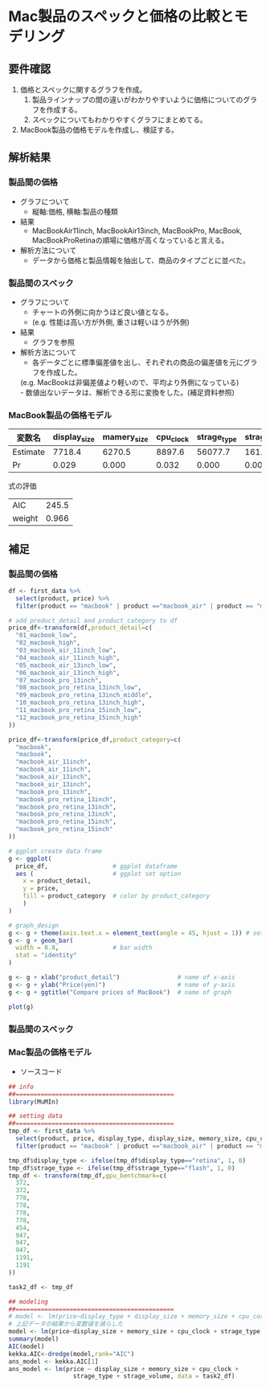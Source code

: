 * Mac製品のスペックと価格の比較とモデリング

** 要件確認
1. 価格とスペックに関するグラフを作成。
  1. 製品ラインナップの間の違いがわかりやすいように価格についてのグラフを作成する。
  1. スペックについてもわかりやすくグラフにまとめてる。
2. MacBook製品の価格モデルを作成し、検証する。

** 解析結果
*** 製品間の価格
[[file:./compare-prices-of-macbook.png]]
- グラフについて
  - 縦軸:価格, 横軸:製品の種類
- 結果
  - MacBookAir11inch, MacBookAir13inch, MacBookPro, MacBook, MacBookProRetinaの順場に価格が高くなっていると言える。
- 解析方法について
  - データから価格と製品情報を抽出して、商品のタイプごとに並べた。

*** 製品間のスペック
[[file:/Users/akifumi.tominaga/DataScienceProject/MacPriceModeling/macbook-radarchart.png]]
- グラフについて
  - チャートの外側に向かうほど良い値となる。
  - (e.g. 性能は高い方が外側, 重さは軽いほうが外側)
- 結果
  - グラフを参照
- 解析方法について
  - 各データごとに標準偏差値を出し、それぞれの商品の偏差値を元にグラフを作成した。\\
  (e.g. MacBookは非偏差値より軽いので、平均より外側になっている)\\
  - 数値出ないデータは、解析できる形に変換をした。(補足資料参照)

*** MacBook製品の価格モデル

| 変数名   | display_size | mamery_size | cpu_clock | strage_type | strage_volume |
|----------+--------------+-------------+-----------+-------------+---------------|
| Estimate |       7718.4 |      6270.5 |    8897.6 |     56077.7 |         161.9 |
| Pr       |        0.029 |       0.000 |     0.032 |       0.000 |         0.000 |

式の評価
| AIC    | 245.5 |
| weight | 0.966 |

** 補足
*** 製品間の価格

#+BEGIN_SRC R
df <- first_data %>%
  select(product, price) %>%
  filter(product == "macbook" | product =="macbook_air" | product == "macbook_pro")

# add product_detail and product_category to df
price_df<-transform(df,product_detail=c(
  "01_macbook_low",
  "02_macbook_high",
  "03_macbook_air_11inch_low",
  "04_macbook_air_11inch_high",
  "05_macbook_air_13inch_low",
  "06_macbook_air_13inch_high",
  "07_macbook_pro_13inch",
  "08_macbook_pro_retina_13inch_low",
  "09_macbook_pro_retina_13inch_middle",
  "10_macbook_pro_retina_13inch_high",
  "11_macbook_pro_retina_15inch_low",
  "12_macbook_pro_retina_15inch_high"
))

price_df<-transform(price_df,product_category=c(
  "macbook",
  "macbook",
  "macbook_air_11inch",
  "macbook_air_11inch",
  "macbook_air_13inch",
  "macbook_air_13inch",
  "macbook_pro_13inch",
  "macbook_pro_retina_13inch",
  "macbook_pro_retina_13inch",
  "macbook_pro_retina_13inch",
  "macbook_pro_retina_15inch",
  "macbook_pro_retina_15inch"
))

# ggplot create data frame
g <- ggplot(
  price_df,                  # ggplot dataframe
  aes (                      # ggplot set option
    x = product_detail,
    y = price,
    fill = product_category  # color by product_category
    )
)

# graph_design
g <- g + theme(axis.text.x = element_text(angle = 45, hjust = 1)) # setting angle of x-axis text
g <- g + geom_bar(
  width = 0.8,               # bar width
  stat = "identity"
)

g <- g + xlab("product_detail")                # name of x-axis
g <- g + ylab("Price(yen)")                    # name of y-axis
g <- g + ggtitle("Compare prices of MacBook")  # name of graph

plot(g)
#+END_SRC

*** 製品間のスペック

*** Mac製品の価格モデル

- ソースコード
#+BEGIN_SRC R
## info
##============================================
library(MuMIn)

## setting data
##============================================
tmp_df <- first_data %>%
  select(product, price, display_type, display_size, memory_size, cpu_core_cnt, cpu_clock, strage_type, strage_volume) %>%
  filter(product == "macbook" | product =="macbook_air" | product == "macbook_pro")

tmp_df$display_type <- ifelse(tmp_df$display_type=="retina", 1, 0)
tmp_df$strage_type <- ifelse(tmp_df$strage_type=="flash", 1, 0)
tmp_df <- transform(tmp_df,gpu_bentchmark=c(
  372,
  372,
  778,
  778,
  778,
  778,
  454,
  947,
  947,
  947,
  1191,
  1191
))

task2_df <- tmp_df

## modeling
##============================================
# model <- lm(price~display_type + display_size + memory_size + cpu_core_cnt + cpu_clock + strage_type + strage_volume + gpu_bentchmark, data=task2_df)
# 上記データの結果から変数値を減らした
model <- lm(price~display_size + memory_size + cpu_clock + strage_type + strage_volume, data=task2_df)
summary(model)
AIC(model)
kekka.AIC<-dredge(model,rank="AIC")
ans_model <- kekka.AIC[1]
ans_model <- lm(price ~ display_size + memory_size + cpu_clock + 
                  strage_type + strage_volume, data = task2_df)
#+END_SRC




